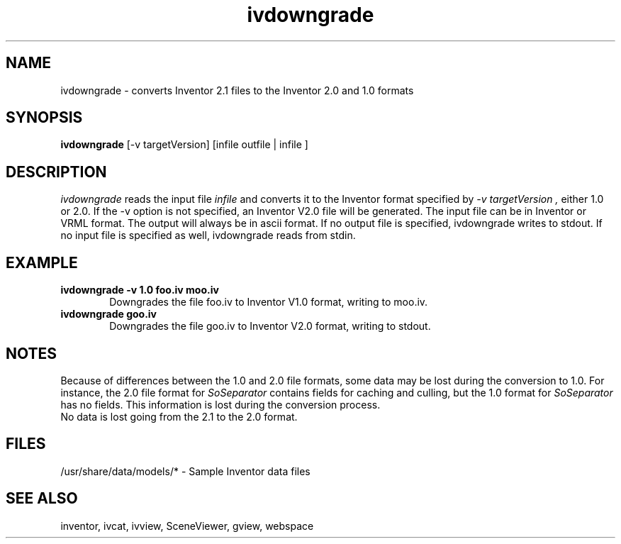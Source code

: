 '\"macro stdmacro
.TH ivdowngrade 1
.SH NAME
ivdowngrade \- converts Inventor 2.1 files to the Inventor 2.0 and 1.0 formats
.SH SYNOPSIS
.B ivdowngrade
.RB "[-v targetVersion]"
.RB "[infile outfile | infile ]"

.SH DESCRIPTION
.I ivdowngrade
reads the input file
.I infile
and converts it to the Inventor format specified by 
.I "-v targetVersion",
either 1.0 or 2.0. If the -v option is not specified,
an Inventor V2.0 file will be generated. The input file
can be in Inventor or VRML format. The output will always be in ascii format.
If no output file is specified,
ivdowngrade writes to stdout. If no input file is specified as well,
ivdowngrade reads from stdin.

.SH EXAMPLE
.TP .6i
.B "ivdowngrade -v 1.0 foo.iv moo.iv"
Downgrades the file foo.iv to Inventor V1.0 format, 
writing to moo.iv.
.br
.TP .6i
.B "ivdowngrade goo.iv"
Downgrades the file goo.iv to Inventor V2.0 format,
writing to stdout.

.SH NOTES
Because of differences between the 1.0 and 2.0 file formats,
some data may be lost during the conversion to 1.0. For instance,
the 2.0 file format for
.I SoSeparator
contains fields for caching and culling, but the 1.0 format for
.I SoSeparator
has no fields. This information is lost during the conversion process.
.br
No data is lost going from the 2.1 to the 2.0 format.

.SH FILES
/usr/share/data/models/* - Sample Inventor data files

.SH SEE ALSO
inventor, ivcat, ivview, SceneViewer, gview, webspace
